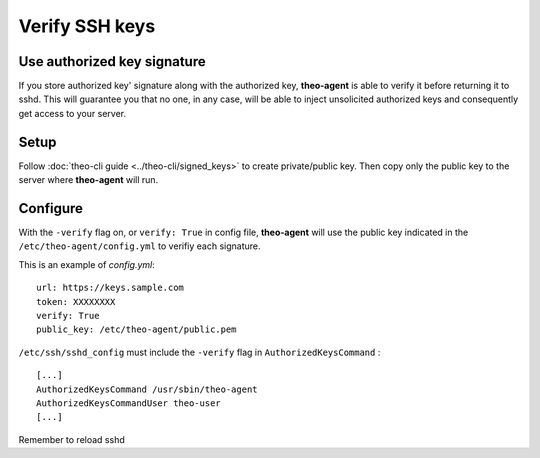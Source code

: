 Verify SSH keys
###############


Use authorized key signature
============================

If you store authorized key' signature along with the authorized key, **theo-agent** is able to verify it before returning it to sshd.
This will guarantee you that no one, in any case, will be able to inject unsolicited authorized keys and consequently get access to your server.

Setup
=====

| Follow
    :doc:`theo-cli guide <../theo-cli/signed_keys>` to create private/public key. Then copy only the public key to the server where **theo-agent** will run.

Configure
=========

With the ``-verify`` flag on, or ``verify: True`` in config file,  **theo-agent** will use the public key indicated in the ``/etc/theo-agent/config.yml`` to verifiy each signature.

This is an example of `config.yml`:

::

    url: https://keys.sample.com
    token: XXXXXXXX
    verify: True
    public_key: /etc/theo-agent/public.pem

``/etc/ssh/sshd_config`` must include the ``-verify`` flag in ``AuthorizedKeysCommand`` :

::

    [...]
    AuthorizedKeysCommand /usr/sbin/theo-agent
    AuthorizedKeysCommandUser theo-user
    [...]

Remember to reload sshd
